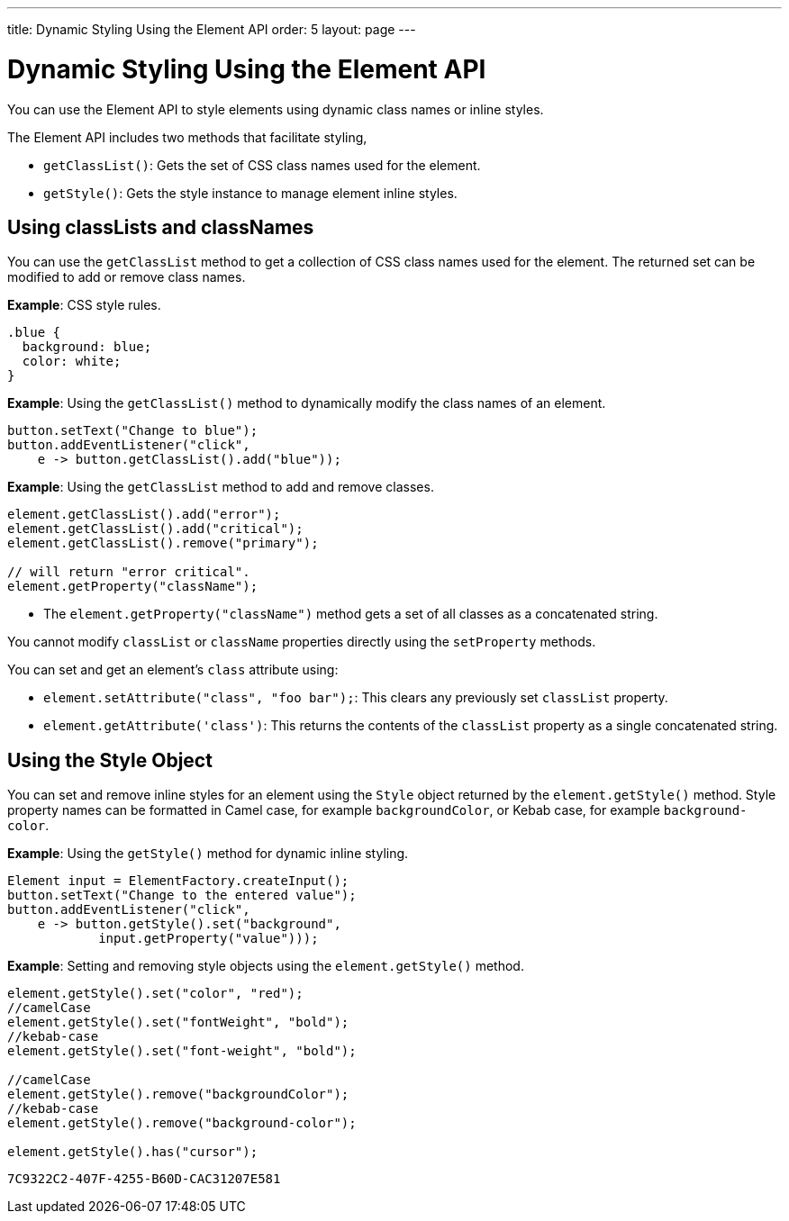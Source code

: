 ---
title: Dynamic Styling Using the Element API
order: 5
layout: page
---

= Dynamic Styling Using the Element API

You can use the Element API to style elements using dynamic class names or inline styles.

The Element API includes two methods that facilitate styling, 

* `getClassList()`: Gets the set of CSS class names used for the element.
* `getStyle()`: Gets the style instance to manage element inline styles.
 
== Using classLists and classNames

You can use the `getClassList` method to get a collection of CSS class names used for the element. The returned set can be modified to add or remove class names. 

*Example*: CSS style rules. 

[source,css]
----
.blue {
  background: blue;
  color: white;
}
----

*Example*: Using the `getClassList()` method to dynamically modify the class names of an element.
[source,java]
----
button.setText("Change to blue");
button.addEventListener("click",
    e -> button.getClassList().add("blue"));
----

*Example*: Using the `getClassList` method to add and remove classes.

[source,java]
----
element.getClassList().add("error");
element.getClassList().add("critical");
element.getClassList().remove("primary");

// will return "error critical".
element.getProperty("className");
----

* The `element.getProperty("className")` method gets a set of all classes as a concatenated string. 

You cannot modify `classList` or `className` properties directly using the `setProperty` methods. 

You can set and get an element's `class` attribute using:

* `element.setAttribute("class", "foo bar");`: This clears any previously set `classList` property.

* `element.getAttribute('class')`: This returns the contents of the `classList` property as a single concatenated string.

== Using the Style Object

You can set and remove inline styles for an element using the `Style` object returned by the `element.getStyle()` method. Style property names can be formatted in Camel case, for example `backgroundColor`, or Kebab case, for example `background-color`.

*Example*: Using the `getStyle()` method for dynamic inline styling. 
[source,java]
----
Element input = ElementFactory.createInput();
button.setText("Change to the entered value");
button.addEventListener("click",
    e -> button.getStyle().set("background",
            input.getProperty("value")));
----

*Example*: Setting and removing style objects using the `element.getStyle()` method. 

[source,java]
----
element.getStyle().set("color", "red");
//camelCase
element.getStyle().set("fontWeight", "bold");
//kebab-case
element.getStyle().set("font-weight", "bold");

//camelCase
element.getStyle().remove("backgroundColor");
//kebab-case
element.getStyle().remove("background-color");

element.getStyle().has("cursor");
----


[discussion-id]`7C9322C2-407F-4255-B60D-CAC31207E581`

